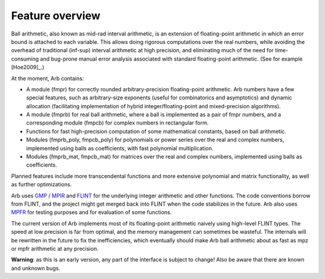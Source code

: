 Feature overview
===============================================================================

Ball arithmetic, also known as mid-rad interval arithmetic, is an
extension of floating-point arithmetic in which an error bound is
attached to each variable. This allows doing rigorous computations
over the real numbers, while avoiding the overhead of
traditional (inf-sup) interval arithmetic at high precision,
and eliminating much of the need for time-consuming
and bug-prone manual error analysis associated with
standard floating-point arithmetic. (See for example [Hoe2009]_.)

At the moment, Arb contains:

* A module (fmpr) for correctly rounded arbitrary-precision
  floating-point arithmetic. Arb numbers have a few special features, such
  as arbitrary-size exponents (useful for combinatorics and asymptotics) and
  dynamic allocation (facilitating implementation of hybrid
  integer/floating-point and mixed-precision algorithms).

* A module (fmprb) for real ball arithmetic, where a ball is
  implemented as a pair of fmpr numbers, and a corresponding module (fmpcb) for
  complex numbers in rectangular form.

* Functions for fast high-precision computation of some mathematical constants,
  based on ball arithmetic.

* Modules (fmprb_poly, fmpcb_poly) for polynomials or power series over the
  real and complex numbers, implemented using balls as coefficients,
  with fast polynomial multiplication.

* Modules (fmprb_mat, fmpcb_mat) for matrices over the real and complex
  numbers, implemented using balls as coefficients.

Planned features include more transcendental functions and more extensive
polynomial and matrix functionality, as well as further optimizations.

Arb uses `GMP <http://mpir.org>`_ / `MPIR <http://mpir.org>`_ and
`FLINT <http://flintlib.org/>`_
for the underlying integer arithmetic and other functions.
The code conventions borrow from FLINT, and the project might get
merged back into FLINT when the code stabilizes in the future.
Arb also uses `MPFR <http://mpfr.org/>`_ for testing purposes
and for evaluation of some functions.

The current version of Arb implements most of its floating-point arithmetic
naively using high-level FLINT types. The speed at low precision is far from
optimal, and the memory management can sometimes be wasteful. The internals
will be rewritten in the future to fix the inefficiencies,
which eventually should make Arb ball arithmetic about as fast as mpz or mpfr arithmetic at any precision.

**Warning**: as this is an early version, any part of the interface is
subject to change! Also be aware that there are known and unknown bugs.
